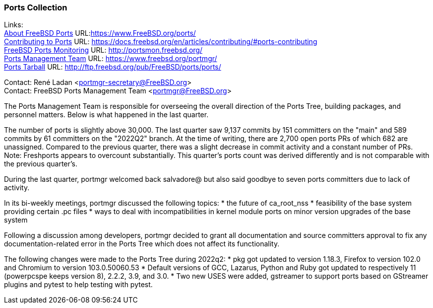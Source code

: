 === Ports Collection

Links: +
link:https://www.FreeBSD.org/ports/[About FreeBSD Ports] URL:link:https://www.FreeBSD.org/ports/[https://www.FreeBSD.org/ports/] +
link:https://docs.freebsd.org/en/articles/contributing/#ports-contributing[Contributing to Ports] URL: link:https://docs.freebsd.org/en/articles/contributing/#ports-contributing[https://docs.freebsd.org/en/articles/contributing/#ports-contributing] +
link:http://portsmon.freebsd.org/[FreeBSD Ports Monitoring] URL: link:http://portsmon.freebsd.org/[http://portsmon.freebsd.org/] +
link:https://www.freebsd.org/portmgr/[Ports Management Team] URL: link:https://www.freebsd.org/portmgr/[https://www.freebsd.org/portmgr/] +
link:http://ftp.freebsd.org/pub/FreeBSD/ports/ports/[Ports Tarball] URL: link:http://ftp.freebsd.org/pub/FreeBSD/ports/ports/[http://ftp.freebsd.org/pub/FreeBSD/ports/ports/]

Contact: René Ladan <portmgr-secretary@FreeBSD.org> +
Contact: FreeBSD Ports Management Team <portmgr@FreeBSD.org>

The Ports Management Team is responsible for overseeing the overall direction of the Ports Tree, building packages, and personnel matters.
Below is what happened in the last quarter.

The number of ports is slightly above 30,000.
The last quarter saw 9,137 commits by 151 committers on the "main" and 589 commits by 61 committers on the "2022Q2" branch.
At the time of writing, there are 2,700 open ports PRs of which 682 are unassigned.
Compared to the previous quarter, there was a slight decrease in commit activity and a constant number of PRs.
Note: Freshports appears to overcount substantially.
This quarter's ports count was derived differently and is not comparable with the previous quarter's.

During the last quarter, portmgr
welcomed back salvadore@ but also said goodbye to seven ports committers due to lack of activity.

In its bi-weekly meetings, portmgr discussed the following topics:
* the future of ca_root_nss
* feasibility of the base system providing certain .pc files
* ways to deal with incompatibilities in kernel module ports on minor version upgrades of the base system

Following a discussion among developers, portmgr decided to grant all documentation and source
committers approval to fix any documentation-related error in the Ports Tree which does not affect its functionality.

The following changes were made to the Ports Tree during 2022q2:
* pkg got updated to version 1.18.3, Firefox to version 102.0 and Chromium to version 103.0.50060.53
* Default versions of GCC, Lazarus, Python and Ruby got updated to respectively 11 (powerpcspe keeps version 8), 2.2.2, 3.9, and 3.0.
* Two new USES were added, gstreamer to support ports based on GStreamer plugins and pytest to help testing with pytest.
